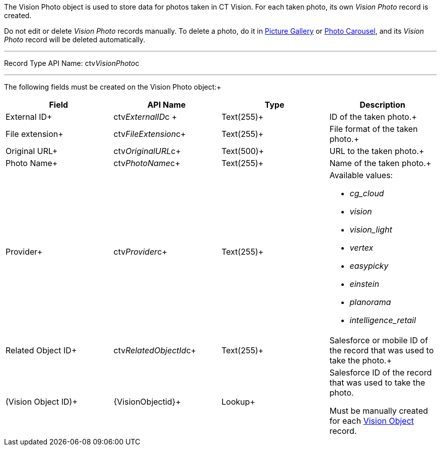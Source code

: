 The Vision Photo object is used to store data for photos taken in CT
Vision. For each taken photo, its own _Vision Photo_ record is created.

Do not edit or delete _Vision Photo_ records manually. To delete a
photo, do it in
link:working-with-ct-vision-ir-in-salesforce-2-9.html#h2_1552458132[Picture
Gallery] or
link:working-with-ct-vision-ir-in-salesforce-2-9.html#h2_787411710[Photo
Carousel], and its _Vision Photo_ record will be deleted automatically. 

'''''

Record Type API Name: ctv__VisionPhoto__c

'''''

The following fields must be created on the Vision Photo object:+

[width="100%",cols="25%,25%,25%,25%",]
|=======================================================================
|*Field* |*API Name* |*Type* |*Description*

|External ID+ |​ctv__ExternalID__c + |Text(255)+ |ID of the taken
photo.+

|File extension+ |ctv__FileExtension__c+ |Text(255)+ |File format of
the taken photo.+

|Original URL+ |ctv__OriginalURL__c+ |Text(500)+ |URL to the taken
photo.+

|Photo Name+ |ctv__PhotoName__c+ |Text(255)+ |Name of the taken
photo.+

|Provider+ |ctv__Provider__c+ |Text(255)+ a|
Available values: 

* _cg_cloud_
* _vision_
* _vision_light_
* _vertex_
* _easypicky_
* _einstein_
* _planorama_
* _intelligence_retail_

|Related Object ID+ |ctv__RelatedObjectId__c+ |Text(255)+ |Salesforce
or mobile ID of the record that was used to take the photo.+

|(Vision Object ID)+ |\{VisionObjectid}+ |Lookup+ a|
Salesforce ID of the record that was used to take the photo.

Must be manually created for each
link:vision-object-field-reference-ir-2-9.html[Vision Object] record.

|=======================================================================
